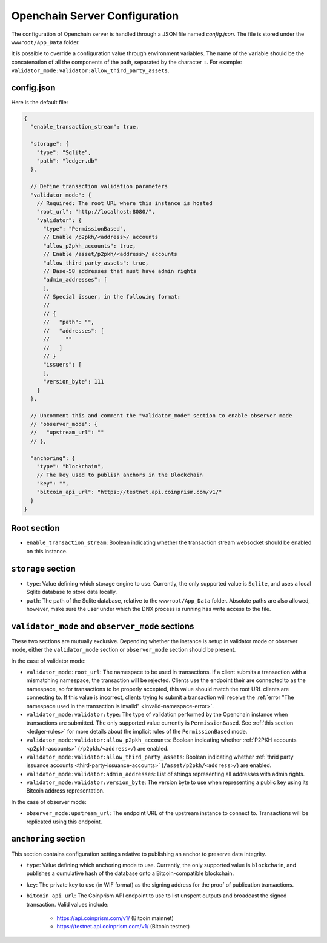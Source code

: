 Openchain Server Configuration
==============================

The configuration of Openchain server is handled through a JSON file named `config.json`. The file is stored under the ``wwwroot/App_Data`` folder.

It is possible to override a configuration value through environment variables. The name of the variable should be the concatenation of all the components of the path, separated by the character ``:``. For example: ``validator_mode:validator:allow_third_party_assets``.

config.json
-----------

Here is the default file:

.. code-block:: json
   
    {
      "enable_transaction_stream": true,

      "storage": {
        "type": "Sqlite",
        "path": "ledger.db"
      },

      // Define transaction validation parameters
      "validator_mode": {
        // Required: The root URL where this instance is hosted
        "root_url": "http://localhost:8080/",
        "validator": {
          "type": "PermissionBased",
          // Enable /p2pkh/<address>/ accounts
          "allow_p2pkh_accounts": true,
          // Enable /asset/p2pkh/<address>/ accounts
          "allow_third_party_assets": true,
          // Base-58 addresses that must have admin rights
          "admin_addresses": [
          ],
          // Special issuer, in the following format:
          //
          // {
          //   "path": "",
          //   "addresses": [
          //     ""
          //   ]
          // }
          "issuers": [
          ],
          "version_byte": 111
        }
      },

      // Uncomment this and comment the "validator_mode" section to enable observer mode
      // "observer_mode": {
      //   "upstream_url": ""
      // },

      "anchoring": {
        "type": "blockchain",
        // The key used to publish anchors in the Blockchain
        "key": "",
        "bitcoin_api_url": "https://testnet.api.coinprism.com/v1/"
      }
    }
    
Root section
------------

* ``enable_transaction_stream``: Boolean indicating whether the transaction stream websocket should be enabled on this instance.

``storage`` section
-------------------

* ``type``: Value defining which storage engine to use. Currently, the only supported value is ``Sqlite``, and uses a local Sqlite database to store data locally.
* ``path``: The path of the Sqlite database, relative to the ``wwwroot/App_Data`` folder. Absolute paths are also allowed, however, make sure the user under which the DNX process is running has write access to the file.

.. _master-observer-configuration:

``validator_mode`` and ``observer_mode`` sections
-------------------------------------------------

These two sections are mutually exclusive. Depending whether the instance is setup in validator mode or observer mode, either the ``validator_mode`` section or ``observer_mode`` section should be present.

In the case of validator mode:

* ``validator_mode:root_url``: The namespace to be used in transactions. If a client submits a transaction with a mismatching namespace, the transaction will be rejected. Clients use the endpoint their are connected to as the namespace, so for transactions to be properly accepted, this value should match the root URL clients are connecting to. If this value is incorrect, clients trying to submit a transaction will receive the :ref:`error "The namespace used in the transaction is invalid" <invalid-namespace-error>`.
* ``validator_mode:validator:type``: The type of validation performed by the Openchain instance when transactions are submitted. The only supported value currently is ``PermissionBased``. See :ref:`this section <ledger-rules>` for more details about the implicit rules of the ``PermissionBased`` mode.
* ``validator_mode:validator:allow_p2pkh_accounts``: Boolean indicating whether :ref:`P2PKH accounts <p2pkh-accounts>` (``/p2pkh/<address>/``) are enabled.
* ``validator_mode:validator:allow_third_party_assets``: Boolean indicating whether :ref:`thrid party issuance accounts <third-party-issuance-accounts>` (``/asset/p2pkh/<address>/``) are enabled.
* ``validator_mode:validator:admin_addresses``: List of strings representing all addresses with admin rights.
* ``validator_mode:validator:version_byte``: The version byte to use when representing a public key using its Bitcoin address representation.

In the case of observer mode:

* ``observer_mode:upstream_url``: The endpoint URL of the upstream instance to connect to. Transactions will be replicated using this endpoint.

``anchoring`` section
---------------------

This section contains configuration settings relative to publishing an anchor to preserve data integrity.

- ``type``: Value defining which anchoring mode to use. Currently, the only supported value is ``blockchain``, and publishes a cumulative hash of the database onto a Bitcoin-compatible blockchain.
- ``key``: The private key to use (in WIF format) as the signing address for the proof of publication transactions.
- ``bitcoin_api_url``: The Coinprism API endpoint to use to list unspent outputs and broadcast the signed transaction. Valid values include:

    - https://api.coinprism.com/v1/ (Bitcoin mainnet)
    - https://testnet.api.coinprism.com/v1/ (Bitcoin testnet)
